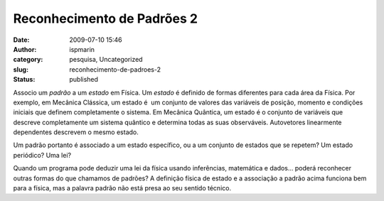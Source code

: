 Reconhecimento de Padrões 2 
############################
:date: 2009-07-10 15:46
:author: ispmarin
:category: pesquisa, Uncategorized
:slug: reconhecimento-de-padroes-2
:status: published

Associo um *padrão* a um *estado* em Física. Um *estado* é definido de
formas diferentes para cada área da Física. Por exemplo, em Mecânica
Clássica, um estado é  um conjunto de valores das variáveis de posição,
momento e condições iniciais que definem completamente o sistema. Em
Mecânica Quântica, um estado é o conjunto de variáveis que descreve
completamente um sistema quântico e determina todas as suas observáveis.
Autovetores linearmente dependentes descrevem o mesmo estado.

Um padrão portanto é associado a um estado específico, ou a um conjunto
de estados que se repetem? Um estado periódico? Uma lei?

Quando um programa pode deduzir uma lei da física usando inferências,
matemática e dados... poderá reconhecer outras formas do que chamamos de
padrões? A definição física de estado e a associação a padrão acima
funciona bem para a física, mas a palavra padrão não está presa ao seu
sentido técnico.
